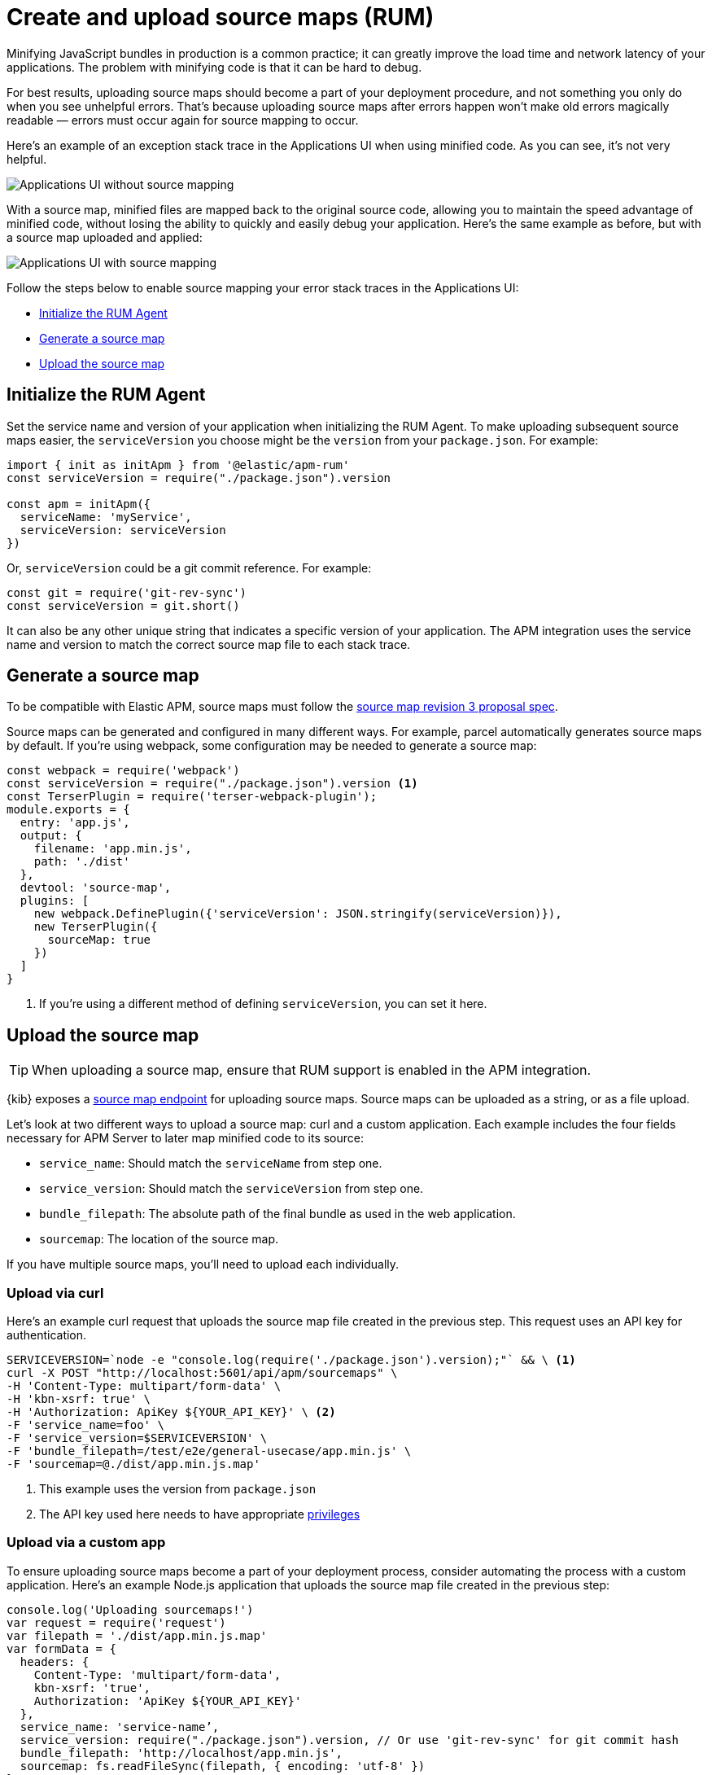 [[apm-source-map-how-to]]
= Create and upload source maps (RUM)

Minifying JavaScript bundles in production is a common practice;
it can greatly improve the load time and network latency of your applications.
The problem with minifying code is that it can be hard to debug.

For best results, uploading source maps should become a part of your deployment procedure,
and not something you only do when you see unhelpful errors.
That's because uploading source maps after errors happen won't make old errors magically readable —
errors must occur again for source mapping to occur.

Here's an example of an exception stack trace in the Applications UI when using minified code.
As you can see, it's not very helpful.

[role="screenshot"]
image::images/source-map-before.png[Applications UI without source mapping]

With a source map, minified files are mapped back to the original source code,
allowing you to maintain the speed advantage of minified code,
without losing the ability to quickly and easily debug your application.
Here's the same example as before, but with a source map uploaded and applied:

[role="screenshot"]
image::images/source-map-after.png[Applications UI with source mapping]

Follow the steps below to enable source mapping your error stack traces in the Applications UI:

* <<apm-source-map-rum-initialize>>
* <<apm-source-map-rum-generate>>
* <<apm-source-map-rum-upload>>

[float]
[[apm-source-map-rum-initialize]]
== Initialize the RUM Agent

Set the service name and version of your application when initializing the RUM Agent.
To make uploading subsequent source maps easier, the `serviceVersion` you choose might be the
`version` from your `package.json`. For example:

[source,js]
----
import { init as initApm } from '@elastic/apm-rum'
const serviceVersion = require("./package.json").version

const apm = initApm({
  serviceName: 'myService',
  serviceVersion: serviceVersion
})
----

Or, `serviceVersion` could be a git commit reference. For example:

[source,js]
----
const git = require('git-rev-sync')
const serviceVersion = git.short()
----

It can also be any other unique string that indicates a specific version of your application.
The APM integration uses the service name and version to match the correct source map file to each stack trace.

[float]
[[apm-source-map-rum-generate]]
== Generate a source map

To be compatible with Elastic APM, source maps must follow the
https://sourcemaps.info/spec.html[source map revision 3 proposal spec].

Source maps can be generated and configured in many different ways.
For example, parcel automatically generates source maps by default.
If you're using webpack, some configuration may be needed to generate a source map:

[source,js]
----
const webpack = require('webpack')
const serviceVersion = require("./package.json").version <1>
const TerserPlugin = require('terser-webpack-plugin');
module.exports = {
  entry: 'app.js',
  output: {
    filename: 'app.min.js',
    path: './dist'
  },
  devtool: 'source-map',
  plugins: [
    new webpack.DefinePlugin({'serviceVersion': JSON.stringify(serviceVersion)}),
    new TerserPlugin({
      sourceMap: true
    })
  ]
}
----
<1> If you're using a different method of defining `serviceVersion`, you can set it here.

[float]
[[apm-source-map-rum-upload]]
== Upload the source map

TIP: When uploading a source map, ensure that RUM support is enabled in the APM integration.

{kib} exposes a <<apm-rum-sourcemap-api,source map endpoint>> for uploading source maps.
Source maps can be uploaded as a string, or as a file upload.

Let's look at two different ways to upload a source map: curl and a custom application.
Each example includes the four fields necessary for APM Server to later map minified code to its source:

* `service_name`: Should match the `serviceName` from step one.
* `service_version`: Should match the `serviceVersion` from step one.
* `bundle_filepath`: The absolute path of the final bundle as used in the web application.
* `sourcemap`: The location of the source map.

If you have multiple source maps, you'll need to upload each individually.

[float]
[[apm-source-map-curl]]
=== Upload via curl

Here’s an example curl request that uploads the source map file created in the previous step.
This request uses an API key for authentication.

[source,console]
----
SERVICEVERSION=`node -e "console.log(require('./package.json').version);"` && \ <1>
curl -X POST "http://localhost:5601/api/apm/sourcemaps" \
-H 'Content-Type: multipart/form-data' \
-H 'kbn-xsrf: true' \
-H 'Authorization: ApiKey ${YOUR_API_KEY}' \ <2>
-F 'service_name=foo' \
-F 'service_version=$SERVICEVERSION' \
-F 'bundle_filepath=/test/e2e/general-usecase/app.min.js' \
-F 'sourcemap=@./dist/app.min.js.map'
----
<1> This example uses the version from `package.json`
<2> The API key used here needs to have appropriate <<apm-rum-sourcemap-api,privileges>>

[float]
[[apm-source-map-custom-app]]
=== Upload via a custom app

To ensure uploading source maps become a part of your deployment process,
consider automating the process with a custom application.
Here's an example Node.js application that uploads the source map file created in the previous step:

[source,js]
----
console.log('Uploading sourcemaps!')
var request = require('request')
var filepath = './dist/app.min.js.map'
var formData = {
  headers: {
    Content-Type: 'multipart/form-data',
    kbn-xsrf: 'true',
    Authorization: 'ApiKey ${YOUR_API_KEY}'
  },
  service_name: 'service-name’,
  service_version: require("./package.json").version, // Or use 'git-rev-sync' for git commit hash
  bundle_filepath: 'http://localhost/app.min.js',
  sourcemap: fs.readFileSync(filepath, { encoding: 'utf-8' })
}
request.post({url: 'http://localhost:5601/api/apm/sourcemaps',formData: formData}, function (err, resp, body) {
  if (err) {
    console.log('Error while uploading sourcemaps!', err)
  } else {
    console.log('Sourcemaps uploaded!')
  }
})
----

[float]
[[apm-source-map-next]]
== What happens next

Source maps are stored in {es}. When you upload a source map, a new {es} document is created
containing the contents of the source map.
When a RUM request comes in, APM Server will make use of these source map documents to apply the
source map logic to the event's stack traces.
